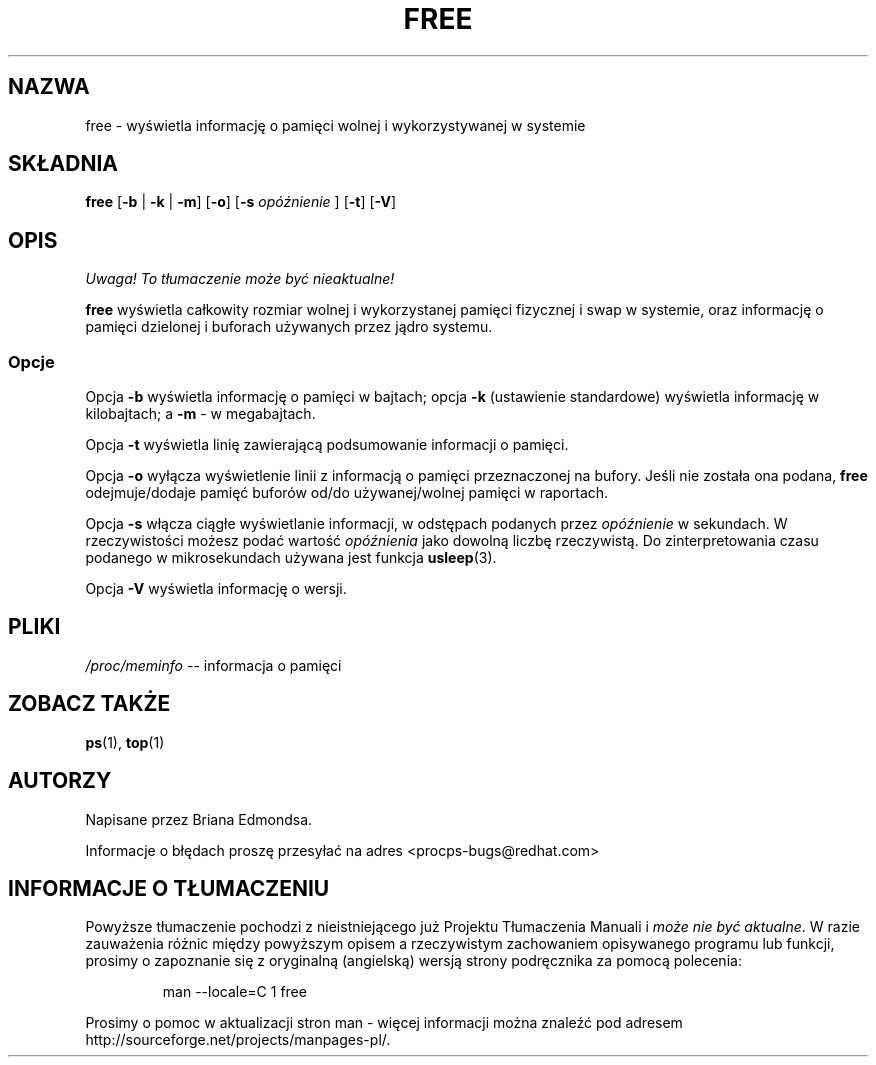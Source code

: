 .\"             -*-Nroff-*-
.\"  This page Copyright (C) 1993 Matt Welsh, mdw@sunsite.unc.edu.
.\"  Freely distributable under the terms of the GPL
.\" Translation (c) 1998 Marcin Mazurek <mazek@capella.ae.poznan.pl>
.\" {PTM/MM/0.1/08-10-1998/"free.1 - informacja o wolnej/wykorzystanej pamięci"}
.TH FREE 1 "20 marca 1993 " "Cohesive Systems" "Podręcznik programisty linuksowego"
.SH NAZWA
free \- wyświetla informację o pamięci wolnej i wykorzystywanej w systemie
.SH SKŁADNIA
.BR "free " [ "\-b" " | " "\-k" " | " "\-m" "] [" "\-o" "] [" "\-s"
.I opóźnienie
.RB "] [" "\-t" "] [" "\-V" ]
.SH OPIS
\fI Uwaga! To tłumaczenie może być nieaktualne!\fP
.PP
\fBfree\fP wyświetla całkowity rozmiar wolnej i wykorzystanej pamięci 
fizycznej i swap w systemie, oraz informację o pamięci dzielonej i buforach
używanych przez jądro systemu.
.SS Opcje
Opcja \fB-b\fP wyświetla informację o pamięci w bajtach; opcja 
\fB-k\fP (ustawienie standardowe) wyświetla informację w kilobajtach; a
\fB-m\fP - w megabajtach.
.PP
Opcja \fB-t\fP wyświetla linię zawierającą podsumowanie informacji o
pamięci.
.PP
Opcja \fB-o\fP wyłącza wyświetlenie linii z informacją o pamięci
przeznaczonej na bufory. Jeśli nie
została ona podana, \fBfree\fP odejmuje/dodaje pamięć buforów od/do
używanej/wolnej pamięci w raportach.
.PP
Opcja \fB-s\fP włącza ciągłe wyświetlanie informacji, w odstępach podanych
przez \fIopóźnienie\fP w sekundach. W rzeczywistości możesz podać wartość 
\fIopóźnienia\fP jako dowolną liczbę rzeczywistą.
Do zinterpretowania czasu podanego w mikrosekundach używana jest funkcja
.BR usleep (3).
.PP
Opcja \fB\-V\fP wyświetla informację o wersji.
.SH PLIKI
.ta
.IR /proc/meminfo " \-\- informacja o pamięci"
.fi

.SH "ZOBACZ TAKŻE"
.BR ps (1),
.BR top (1)

.SH AUTORZY
Napisane przez Briana Edmondsa. 

Informacje o błędach proszę przesyłać na adres <procps-bugs@redhat.com>
.SH "INFORMACJE O TŁUMACZENIU"
Powyższe tłumaczenie pochodzi z nieistniejącego już Projektu Tłumaczenia Manuali i 
\fImoże nie być aktualne\fR. W razie zauważenia różnic między powyższym opisem
a rzeczywistym zachowaniem opisywanego programu lub funkcji, prosimy o zapoznanie 
się z oryginalną (angielską) wersją strony podręcznika za pomocą polecenia:
.IP
man \-\-locale=C 1 free
.PP
Prosimy o pomoc w aktualizacji stron man \- więcej informacji można znaleźć pod
adresem http://sourceforge.net/projects/manpages\-pl/.
